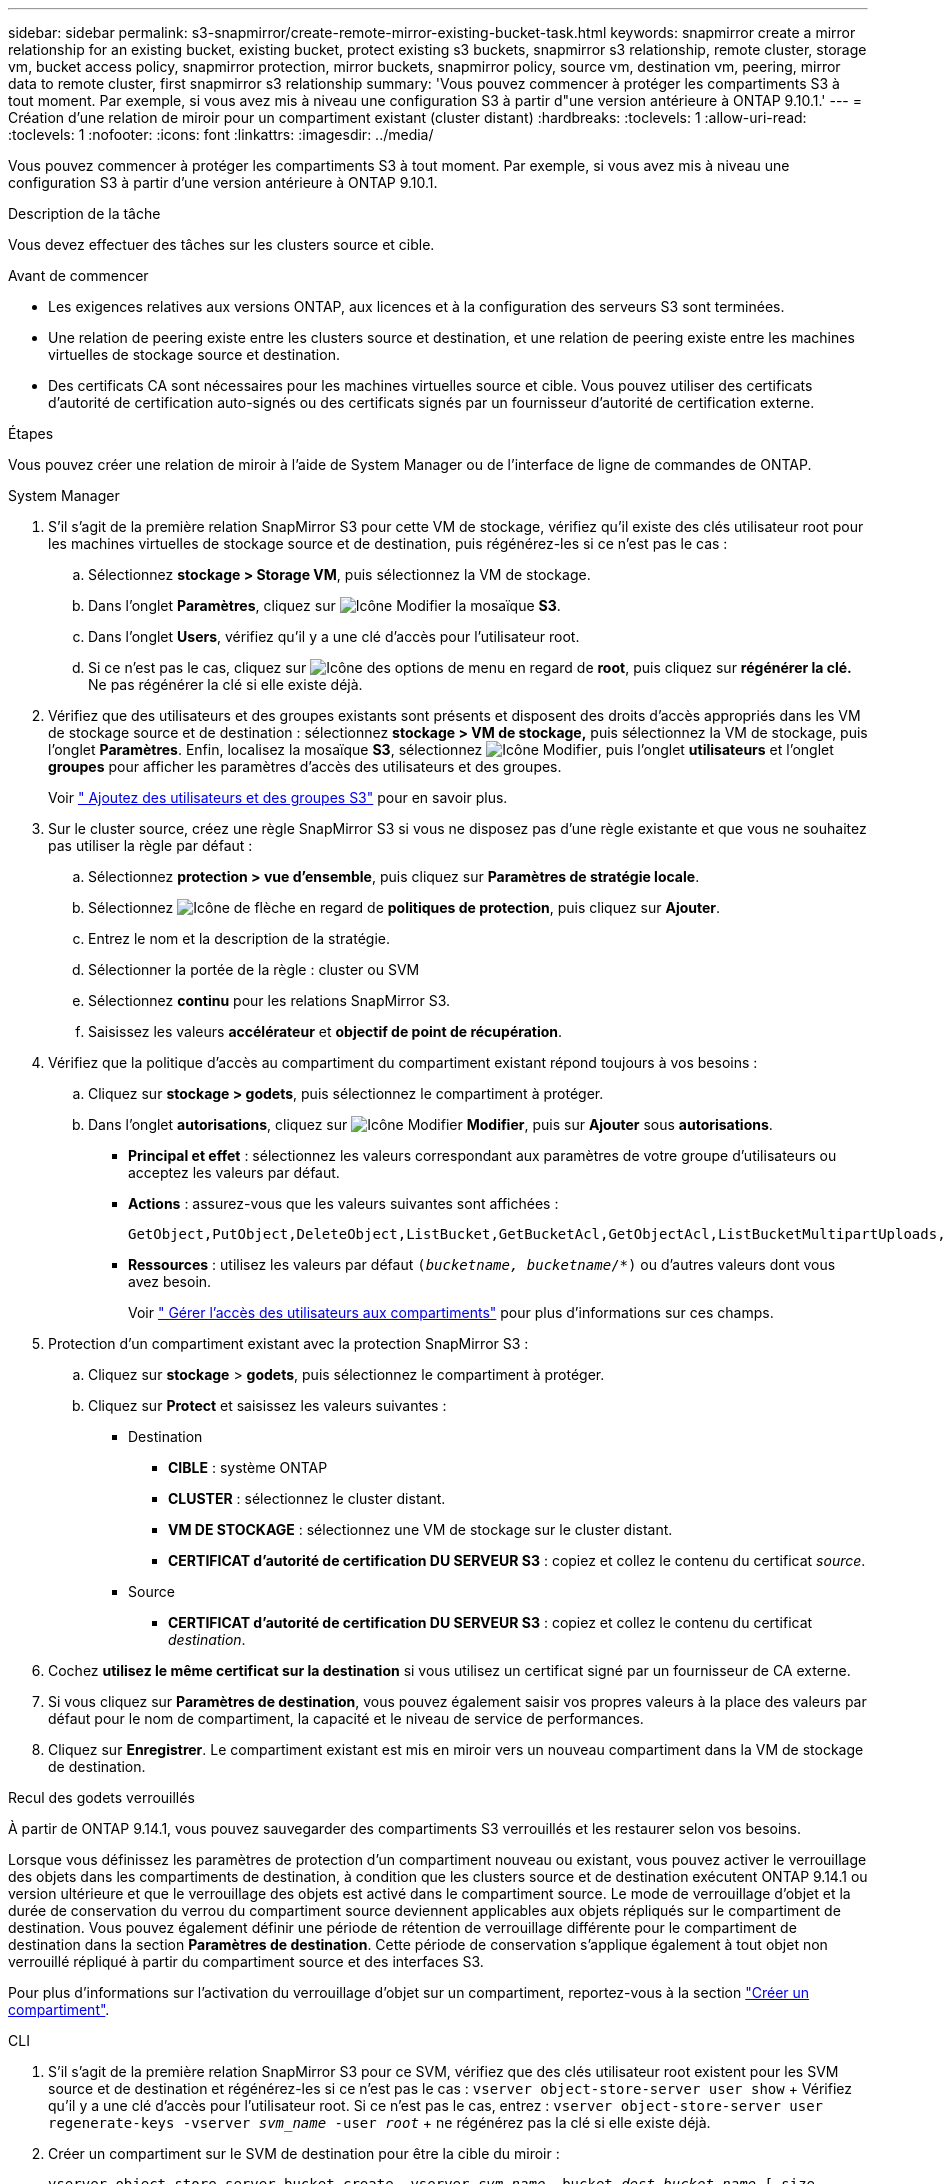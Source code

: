 ---
sidebar: sidebar 
permalink: s3-snapmirror/create-remote-mirror-existing-bucket-task.html 
keywords: snapmirror create a mirror relationship for an existing bucket, existing bucket, protect existing s3 buckets, snapmirror s3 relationship, remote cluster,  storage vm, bucket access policy, snapmirror protection, mirror buckets, snapmirror policy, source vm, destination vm, peering, mirror data to remote cluster, first snapmirror s3 relationship 
summary: 'Vous pouvez commencer à protéger les compartiments S3 à tout moment. Par exemple, si vous avez mis à niveau une configuration S3 à partir d"une version antérieure à ONTAP 9.10.1.' 
---
= Création d'une relation de miroir pour un compartiment existant (cluster distant)
:hardbreaks:
:toclevels: 1
:allow-uri-read: 
:toclevels: 1
:nofooter: 
:icons: font
:linkattrs: 
:imagesdir: ../media/


[role="lead"]
Vous pouvez commencer à protéger les compartiments S3 à tout moment. Par exemple, si vous avez mis à niveau une configuration S3 à partir d'une version antérieure à ONTAP 9.10.1.

.Description de la tâche
Vous devez effectuer des tâches sur les clusters source et cible.

.Avant de commencer
* Les exigences relatives aux versions ONTAP, aux licences et à la configuration des serveurs S3 sont terminées.
* Une relation de peering existe entre les clusters source et destination, et une relation de peering existe entre les machines virtuelles de stockage source et destination.
* Des certificats CA sont nécessaires pour les machines virtuelles source et cible. Vous pouvez utiliser des certificats d'autorité de certification auto-signés ou des certificats signés par un fournisseur d'autorité de certification externe.


.Étapes
Vous pouvez créer une relation de miroir à l'aide de System Manager ou de l'interface de ligne de commandes de ONTAP.

[role="tabbed-block"]
====
.System Manager
--
. S'il s'agit de la première relation SnapMirror S3 pour cette VM de stockage, vérifiez qu'il existe des clés utilisateur root pour les machines virtuelles de stockage source et de destination, puis régénérez-les si ce n'est pas le cas :
+
.. Sélectionnez *stockage > Storage VM*, puis sélectionnez la VM de stockage.
.. Dans l'onglet *Paramètres*, cliquez sur image:icon_pencil.gif["Icône Modifier"] la mosaïque *S3*.
.. Dans l'onglet *Users*, vérifiez qu'il y a une clé d'accès pour l'utilisateur root.
.. Si ce n'est pas le cas, cliquez sur image:icon_kabob.gif["Icône des options de menu"] en regard de *root*, puis cliquez sur *régénérer la clé.* Ne pas régénérer la clé si elle existe déjà.


. Vérifiez que des utilisateurs et des groupes existants sont présents et disposent des droits d'accès appropriés dans les VM de stockage source et de destination : sélectionnez *stockage > VM de stockage,* puis sélectionnez la VM de stockage, puis l'onglet *Paramètres*. Enfin, localisez la mosaïque *S3*, sélectionnez image:icon_pencil.gif["Icône Modifier"], puis l'onglet *utilisateurs* et l'onglet *groupes* pour afficher les paramètres d'accès des utilisateurs et des groupes.
+
Voir link:../task_object_provision_add_s3_users_groups.html[" Ajoutez des utilisateurs et des groupes S3"] pour en savoir plus.

. Sur le cluster source, créez une règle SnapMirror S3 si vous ne disposez pas d'une règle existante et que vous ne souhaitez pas utiliser la règle par défaut :
+
.. Sélectionnez *protection > vue d'ensemble*, puis cliquez sur *Paramètres de stratégie locale*.
.. Sélectionnez image:../media/icon_arrow.gif["Icône de flèche"] en regard de *politiques de protection*, puis cliquez sur *Ajouter*.
.. Entrez le nom et la description de la stratégie.
.. Sélectionner la portée de la règle : cluster ou SVM
.. Sélectionnez *continu* pour les relations SnapMirror S3.
.. Saisissez les valeurs *accélérateur* et *objectif de point de récupération*.


. Vérifiez que la politique d'accès au compartiment du compartiment existant répond toujours à vos besoins :
+
.. Cliquez sur *stockage > godets*, puis sélectionnez le compartiment à protéger.
.. Dans l'onglet *autorisations*, cliquez sur image:icon_pencil.gif["Icône Modifier"] *Modifier*, puis sur *Ajouter* sous *autorisations*.
+
*** *Principal et effet* : sélectionnez les valeurs correspondant aux paramètres de votre groupe d'utilisateurs ou acceptez les valeurs par défaut.
*** *Actions* : assurez-vous que les valeurs suivantes sont affichées :
+
[listing]
----
GetObject,PutObject,DeleteObject,ListBucket,GetBucketAcl,GetObjectAcl,ListBucketMultipartUploads,ListMultipartUploadParts
----
*** *Ressources* : utilisez les valeurs par défaut `(_bucketname, bucketname_/*)` ou d'autres valeurs dont vous avez besoin.
+
Voir link:../task_object_provision_manage_bucket_access.html[" Gérer l'accès des utilisateurs aux compartiments"] pour plus d'informations sur ces champs.





. Protection d'un compartiment existant avec la protection SnapMirror S3 :
+
.. Cliquez sur *stockage* > *godets*, puis sélectionnez le compartiment à protéger.
.. Cliquez sur *Protect* et saisissez les valeurs suivantes :
+
*** Destination
+
**** *CIBLE* : système ONTAP
**** *CLUSTER* : sélectionnez le cluster distant.
**** *VM DE STOCKAGE* : sélectionnez une VM de stockage sur le cluster distant.
**** *CERTIFICAT d'autorité de certification DU SERVEUR S3* : copiez et collez le contenu du certificat _source_.


*** Source
+
**** *CERTIFICAT d'autorité de certification DU SERVEUR S3* : copiez et collez le contenu du certificat _destination_.






. Cochez *utilisez le même certificat sur la destination* si vous utilisez un certificat signé par un fournisseur de CA externe.
. Si vous cliquez sur *Paramètres de destination*, vous pouvez également saisir vos propres valeurs à la place des valeurs par défaut pour le nom de compartiment, la capacité et le niveau de service de performances.
. Cliquez sur *Enregistrer*. Le compartiment existant est mis en miroir vers un nouveau compartiment dans la VM de stockage de destination.


.Recul des godets verrouillés
À partir de ONTAP 9.14.1, vous pouvez sauvegarder des compartiments S3 verrouillés et les restaurer selon vos besoins.

Lorsque vous définissez les paramètres de protection d'un compartiment nouveau ou existant, vous pouvez activer le verrouillage des objets dans les compartiments de destination, à condition que les clusters source et de destination exécutent ONTAP 9.14.1 ou version ultérieure et que le verrouillage des objets est activé dans le compartiment source. Le mode de verrouillage d'objet et la durée de conservation du verrou du compartiment source deviennent applicables aux objets répliqués sur le compartiment de destination. Vous pouvez également définir une période de rétention de verrouillage différente pour le compartiment de destination dans la section *Paramètres de destination*. Cette période de conservation s'applique également à tout objet non verrouillé répliqué à partir du compartiment source et des interfaces S3.

Pour plus d'informations sur l'activation du verrouillage d'objet sur un compartiment, reportez-vous à la section link:../s3-config/create-bucket-task.html["Créer un compartiment"].

--
.CLI
--
. S'il s'agit de la première relation SnapMirror S3 pour ce SVM, vérifiez que des clés utilisateur root existent pour les SVM source et de destination et régénérez-les si ce n'est pas le cas :
`vserver object-store-server user show` + Vérifiez qu'il y a une clé d'accès pour l'utilisateur root. Si ce n'est pas le cas, entrez :
`vserver object-store-server user regenerate-keys -vserver _svm_name_ -user _root_` + ne régénérez pas la clé si elle existe déjà.
. Créer un compartiment sur le SVM de destination pour être la cible du miroir :
+
`vserver object-store-server bucket create -vserver _svm_name_ -bucket _dest_bucket_name_ [-size _integer_[KB|MB|GB|TB|PB]] [-comment _text_] [_additional_options_]`

. Vérifier que les règles d'accès des politiques de compartiment par défaut sont correctes dans les SVM source et destination :
+
`vserver object-store-server bucket policy add-statement -vserver _svm_name_ -bucket _bucket_name_ -effect {allow|deny} -action _object_store_actions_ -principal _user_and_group_names_ -resource _object_store_resources_ [-sid _text_] [-index _integer_]`

+
.Exemple
[listing]
----
src_cluster::> vserver object-store-server bucket policy add-statement -bucket test-bucket -effect allow -action GetObject,PutObject,DeleteObject,ListBucket,GetBucketAcl,GetObjectAcl,ListBucketMultipartUploads,ListMultipartUploadParts -principal - -resource test-bucket, test-bucket /*
----
. Sur le SVM source, créer une règle SnapMirror S3 si vous ne disposez pas d'une règle existante et que vous ne souhaitez pas utiliser la règle par défaut :
+
`snapmirror policy create -vserver svm_name -policy policy_name -type continuous [-rpo _integer_] [-throttle _throttle_type_] [-comment _text_] [_additional_options_]`

+
Paramètres :

+
** `continuous` – Le seul type de règle pour les relations SnapMirror S3 (obligatoire).
** `-rpo` – indique le temps de l'objectif de point de récupération, en secondes (facultatif).
** `-throttle` – spécifie la limite supérieure sur le débit/bande passante, en kilo-octets/secondes (facultatif).
+
.Exemple
[listing]
----
src_cluster::> snapmirror policy create -vserver vs0 -type continuous -rpo 0 -policy test-policy
----


. Installez les certificats CA sur les SVM admin des clusters source et destination :
+
.. Sur le cluster source, installez le certificat de l'autorité de certification qui a signé le certificat du serveur _destination_ S3 :
`security certificate install -type server-ca -vserver _src_admin_svm_ -cert-name _dest_server_certificate_`
.. Sur le cluster de destination, installez le certificat de l'autorité de certification qui a signé le certificat du serveur _source_ S3 :
`security certificate install -type server-ca -vserver _dest_admin_svm_ -cert-name _src_server_certificate_`
 +
Si vous utilisez un certificat signé par un fournisseur d'autorité de certification externe, installez le même certificat sur le SVM d'administration source et de destination.
+
Pour en savoir plus, `security certificate install` consultez le link:https://docs.netapp.com/us-en/ontap-cli/security-certificate-install.html["Référence de commande ONTAP"^].



. Sur le SVM source, créer une relation SnapMirror S3 :
+
`snapmirror create -source-path _src_svm_name_:/bucket/_bucket_name_ -destination-path dest_peer_svm_name:/bucket/_bucket_name_, ...} [-policy policy_name]`

+
Vous pouvez utiliser une stratégie que vous avez créée ou accepter la règle par défaut.

+
.Exemple
[listing]
----
src_cluster::> snapmirror create -source-path vs0:/bucket/test-bucket -destination-path vs1:/bucket/test-bucket-mirror -policy test-policy
----
. Vérifiez que la mise en miroir est active :
`snapmirror show -policy-type continuous -fields status`


--
====